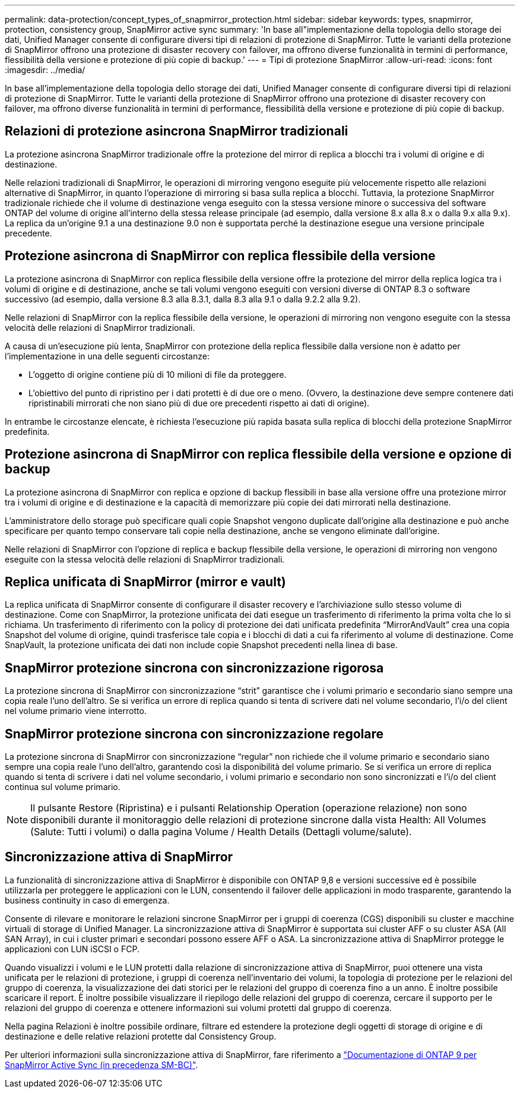 ---
permalink: data-protection/concept_types_of_snapmirror_protection.html 
sidebar: sidebar 
keywords: types, snapmirror, protection, consistency group, SnapMirror active sync 
summary: 'In base all"implementazione della topologia dello storage dei dati, Unified Manager consente di configurare diversi tipi di relazioni di protezione di SnapMirror. Tutte le varianti della protezione di SnapMirror offrono una protezione di disaster recovery con failover, ma offrono diverse funzionalità in termini di performance, flessibilità della versione e protezione di più copie di backup.' 
---
= Tipi di protezione SnapMirror
:allow-uri-read: 
:icons: font
:imagesdir: ../media/


[role="lead"]
In base all'implementazione della topologia dello storage dei dati, Unified Manager consente di configurare diversi tipi di relazioni di protezione di SnapMirror. Tutte le varianti della protezione di SnapMirror offrono una protezione di disaster recovery con failover, ma offrono diverse funzionalità in termini di performance, flessibilità della versione e protezione di più copie di backup.



== Relazioni di protezione asincrona SnapMirror tradizionali

La protezione asincrona SnapMirror tradizionale offre la protezione del mirror di replica a blocchi tra i volumi di origine e di destinazione.

Nelle relazioni tradizionali di SnapMirror, le operazioni di mirroring vengono eseguite più velocemente rispetto alle relazioni alternative di SnapMirror, in quanto l'operazione di mirroring si basa sulla replica a blocchi. Tuttavia, la protezione SnapMirror tradizionale richiede che il volume di destinazione venga eseguito con la stessa versione minore o successiva del software ONTAP del volume di origine all'interno della stessa release principale (ad esempio, dalla versione 8.x alla 8.x o dalla 9.x alla 9.x). La replica da un'origine 9.1 a una destinazione 9.0 non è supportata perché la destinazione esegue una versione principale precedente.



== Protezione asincrona di SnapMirror con replica flessibile della versione

La protezione asincrona di SnapMirror con replica flessibile della versione offre la protezione del mirror della replica logica tra i volumi di origine e di destinazione, anche se tali volumi vengono eseguiti con versioni diverse di ONTAP 8.3 o software successivo (ad esempio, dalla versione 8.3 alla 8.3.1, dalla 8.3 alla 9.1 o dalla 9.2.2 alla 9.2).

Nelle relazioni di SnapMirror con la replica flessibile della versione, le operazioni di mirroring non vengono eseguite con la stessa velocità delle relazioni di SnapMirror tradizionali.

A causa di un'esecuzione più lenta, SnapMirror con protezione della replica flessibile dalla versione non è adatto per l'implementazione in una delle seguenti circostanze:

* L'oggetto di origine contiene più di 10 milioni di file da proteggere.
* L'obiettivo del punto di ripristino per i dati protetti è di due ore o meno. (Ovvero, la destinazione deve sempre contenere dati ripristinabili mirrorati che non siano più di due ore precedenti rispetto ai dati di origine).


In entrambe le circostanze elencate, è richiesta l'esecuzione più rapida basata sulla replica di blocchi della protezione SnapMirror predefinita.



== Protezione asincrona di SnapMirror con replica flessibile della versione e opzione di backup

La protezione asincrona di SnapMirror con replica e opzione di backup flessibili in base alla versione offre una protezione mirror tra i volumi di origine e di destinazione e la capacità di memorizzare più copie dei dati mirrorati nella destinazione.

L'amministratore dello storage può specificare quali copie Snapshot vengono duplicate dall'origine alla destinazione e può anche specificare per quanto tempo conservare tali copie nella destinazione, anche se vengono eliminate dall'origine.

Nelle relazioni di SnapMirror con l'opzione di replica e backup flessibile della versione, le operazioni di mirroring non vengono eseguite con la stessa velocità delle relazioni di SnapMirror tradizionali.



== Replica unificata di SnapMirror (mirror e vault)

La replica unificata di SnapMirror consente di configurare il disaster recovery e l'archiviazione sullo stesso volume di destinazione. Come con SnapMirror, la protezione unificata dei dati esegue un trasferimento di riferimento la prima volta che lo si richiama. Un trasferimento di riferimento con la policy di protezione dei dati unificata predefinita "`MirrorAndVault`" crea una copia Snapshot del volume di origine, quindi trasferisce tale copia e i blocchi di dati a cui fa riferimento al volume di destinazione. Come SnapVault, la protezione unificata dei dati non include copie Snapshot precedenti nella linea di base.



== SnapMirror protezione sincrona con sincronizzazione rigorosa

La protezione sincrona di SnapMirror con sincronizzazione "`strit`" garantisce che i volumi primario e secondario siano sempre una copia reale l'uno dell'altro. Se si verifica un errore di replica quando si tenta di scrivere dati nel volume secondario, l'i/o del client nel volume primario viene interrotto.



== SnapMirror protezione sincrona con sincronizzazione regolare

La protezione sincrona di SnapMirror con sincronizzazione "`regular`" non richiede che il volume primario e secondario siano sempre una copia reale l'uno dell'altro, garantendo così la disponibilità del volume primario. Se si verifica un errore di replica quando si tenta di scrivere i dati nel volume secondario, i volumi primario e secondario non sono sincronizzati e l'i/o del client continua sul volume primario.

[NOTE]
====
Il pulsante Restore (Ripristina) e i pulsanti Relationship Operation (operazione relazione) non sono disponibili durante il monitoraggio delle relazioni di protezione sincrone dalla vista Health: All Volumes (Salute: Tutti i volumi) o dalla pagina Volume / Health Details (Dettagli volume/salute).

====


== Sincronizzazione attiva di SnapMirror

La funzionalità di sincronizzazione attiva di SnapMirror è disponibile con ONTAP 9,8 e versioni successive ed è possibile utilizzarla per proteggere le applicazioni con le LUN, consentendo il failover delle applicazioni in modo trasparente, garantendo la business continuity in caso di emergenza.

Consente di rilevare e monitorare le relazioni sincrone SnapMirror per i gruppi di coerenza (CGS) disponibili su cluster e macchine virtuali di storage di Unified Manager. La sincronizzazione attiva di SnapMirror è supportata sui cluster AFF o su cluster ASA (All SAN Array), in cui i cluster primari e secondari possono essere AFF o ASA. La sincronizzazione attiva di SnapMirror protegge le applicazioni con LUN iSCSI o FCP.

Quando visualizzi i volumi e le LUN protetti dalla relazione di sincronizzazione attiva di SnapMirror, puoi ottenere una vista unificata per le relazioni di protezione, i gruppi di coerenza nell'inventario dei volumi, la topologia di protezione per le relazioni del gruppo di coerenza, la visualizzazione dei dati storici per le relazioni del gruppo di coerenza fino a un anno. È inoltre possibile scaricare il report. È inoltre possibile visualizzare il riepilogo delle relazioni del gruppo di coerenza, cercare il supporto per le relazioni del gruppo di coerenza e ottenere informazioni sui volumi protetti dal gruppo di coerenza.

Nella pagina Relazioni è inoltre possibile ordinare, filtrare ed estendere la protezione degli oggetti di storage di origine e di destinazione e delle relative relazioni protette dal Consistency Group.

Per ulteriori informazioni sulla sincronizzazione attiva di SnapMirror, fare riferimento a link:https://docs.netapp.com/us-en/ontap/smbc/index.html["Documentazione di ONTAP 9 per SnapMirror Active Sync (in precedenza SM-BC)"].
